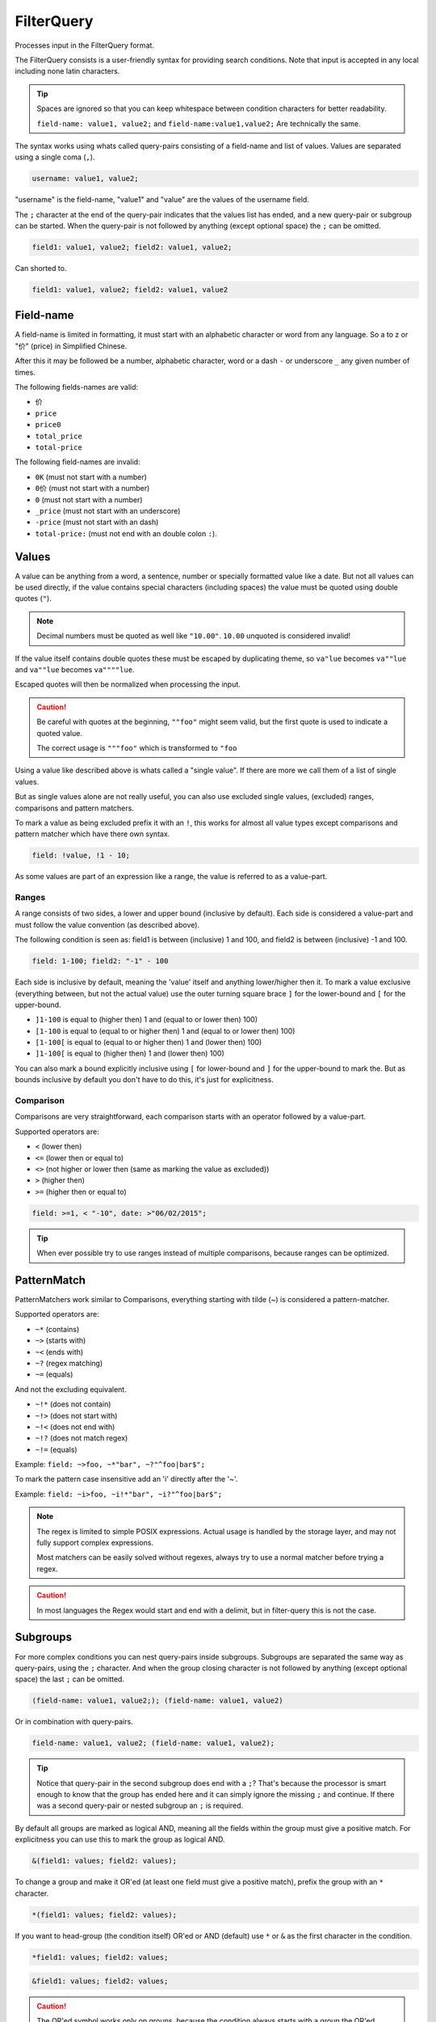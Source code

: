 .. index::
   single: input; FilterQuery

FilterQuery
===========

Processes input in the FilterQuery format.

The FilterQuery consists is a user-friendly syntax for providing search
conditions. Note that input is accepted in any local including none latin
characters.

.. tip::

    Spaces are ignored so that you can keep whitespace
    between condition characters for better readability.

    ``field-name: value1, value2;`` and ``field-name:value1,value2;``
    Are technically the same.

The syntax works using whats called query-pairs consisting of a
field-name and list of values. Values are separated using a single coma
(``,``).

.. code-block:: php

    username: value1, value2;

"username" is the field-name, "value1" and "value" are the values of the
username field.

The ``;`` character at the end of the query-pair indicates that the values
list has ended, and a new query-pair or subgroup can be started. When the
query-pair is not followed by anything (except optional space) the ``;`` can be omitted.

.. code-block:: php

    field1: value1, value2; field2: value1, value2;

Can shorted to.

.. code-block:: php

    field1: value1, value2; field2: value1, value2

Field-name
----------

A field-name is limited in formatting, it must start with an alphabetic
character or word from any language. So a to z or "价" (price) in
Simplified Chinese.

After this it may be followed be a number, alphabetic character, word
or a dash ``-`` or underscore ``_`` any given number of times.

The following fields-names are valid:

* ``价``
* ``price``
* ``price0``
* ``total_price``
* ``total-price``

The following field-names are invalid:

* ``0K`` (must not start with a number)
* ``0价`` (must not start with a number)
* ``0`` (must not start with a number)
* ``_price`` (must not start with an underscore)
* ``-price``  (must not start with an dash)
* ``total-price:`` (must not end with an double colon ``:``).

Values
------

A value can be anything from a word, a sentence, number or specially
formatted value like a date. But not all values can be used directly, if
the value contains special characters (including spaces) the value must
be quoted using double quotes (``"``).

.. note::

    Decimal numbers must be quoted as well like ``"10.00"``.
    ``10.00`` unquoted is considered invalid!

If the value itself contains double quotes these must be escaped by duplicating
theme, so ``va"lue`` becomes ``va""lue`` and ``va""lue`` becomes ``va""""lue``.

Escaped quotes will then be normalized when processing the input.

.. caution::

    Be careful with quotes at the beginning, ``""foo"`` might seem valid,
    but the first quote is used to indicate a quoted value.

    The correct usage is ``"""foo"`` which is transformed to ``"foo``

Using a value like described above is whats called a "single value".
If there are more we call them of a list of single values.

But as single values alone are not really useful, you can also use
excluded single values, (excluded) ranges, comparisons and pattern matchers.

To mark a value as being excluded prefix it with an ``!``, this works for
almost all value types except comparisons and pattern matcher which have
there own syntax.

.. code-block:: php

    field: !value, !1 - 10;

As some values are part of an expression like a range, the value is referred
to as a value-part.

Ranges
~~~~~~

A range consists of two sides, a lower and upper bound (inclusive by default).
Each side is considered a value-part and must follow the value convention
(as described above).

The following condition is seen as: field1 is between (inclusive) 1 and 100,
and field2 is between (inclusive) -1 and 100.

.. code-block:: php

    field: 1-100; field2: "-1" - 100

Each side is inclusive by default, meaning the 'value' itself and anything
lower/higher then it. To mark a value exclusive (everything between,
but not the actual value) use the outer turning square brace ``]`` for the
lower-bound and ``[`` for the upper-bound.

* ``]1-100`` is equal to (higher then) 1 and (equal to or lower then) 100)
* ``[1-100`` is equal to (equal to or higher then) 1 and (equal to or lower then) 100)
* ``[1-100[`` is equal to (equal to or higher then) 1 and (lower then) 100)
* ``]1-100[`` is equal to (higher then) 1 and (lower then) 100)

You can also mark a bound explicitly inclusive using ``[`` for lower-bound
and ``]`` for the upper-bound to mark the. But as bounds inclusive by
default you don't have to do this, it's just for explicitness.

Comparison
~~~~~~~~~~

Comparisons are very straightforward, each comparison starts with an operator
followed by a value-part.

Supported operators are:

* ``<`` (lower then)
* ``<=`` (lower then or equal to)
* ``<>`` (not higher or lower then (same as marking the value as excluded))
* ``>`` (higher then)
* ``>=`` (higher then or equal to)

.. code-block:: php

    field: >=1, < "-10", date: >"06/02/2015";

.. tip::

    When ever possible try to use ranges instead of multiple comparisons,
    because ranges can be optimized.

PatternMatch
------------

PatternMatchers work similar to Comparisons, everything starting
with tilde (~) is considered a pattern-matcher.

Supported operators are:

* ``~*`` (contains)
* ``~>`` (starts with)
* ``~<`` (ends with)
* ``~?`` (regex matching)
* ``~=`` (equals)

And not the excluding equivalent.

* ``~!*`` (does not contain)
* ``~!>`` (does not start with)
* ``~!<`` (does not end with)
* ``~!?`` (does not match regex)
* ``~!=`` (equals)

Example: ``field: ~>foo, ~*"bar", ~?"^foo|bar$";``

To mark the pattern case insensitive add an 'i' directly after the '~'.

Example: ``field: ~i>foo, ~i!*"bar", ~i?"^foo|bar$";``

.. note::

    The regex is limited to simple POSIX expressions. Actual usage is
    handled by the storage layer, and may not fully support complex expressions.

    Most matchers can be easily solved without regexes, always try to
    use a normal matcher before trying a regex.

.. caution::

    In most languages the Regex would start and end with a delimit,
    but in filter-query this is not the case.

Subgroups
---------

For more complex conditions you can nest query-pairs inside subgroups.
Subgroups are separated the same way as query-pairs, using the ``;``
character. And when the group closing character is not followed by anything
(except optional space) the last ``;`` can be omitted.

.. code-block:: php

    (field-name: value1, value2;); (field-name: value1, value2)

Or in combination with query-pairs.

.. code-block:: php

    field-name: value1, value2; (field-name: value1, value2);

.. tip::

    Notice that query-pair in the second subgroup does end with a ``;``?
    That's because the processor is smart enough to know that the group
    has ended here and it can simply ignore the missing ``;`` and continue.
    If there was a second query-pair or nested subgroup an ``;`` is required.

By default all groups are marked as logical AND, meaning all the fields
within the group must give a positive match. For explicitness you can use this
to mark the group as logical AND.

.. code-block:: php

    &(field1: values; field2: values);

To change a group and make it OR'ed (at least one field must give a positive
match), prefix the group with an ``*`` character.

.. code-block:: php

    *(field1: values; field2: values);

If you want to head-group (the condition itself) OR'ed or AND (default) use
``*`` or ``&`` as the first character in the condition.

.. code-block:: php

    *field1: values; field2: values;

.. code-block:: php

    &field1: values; field2: values;

.. caution::

    The OR'ed symbol works only on groups, because the condition always
    starts with a group the OR'ed symbol is only valid at the start of
    a condition or subgroup. So the following is invalid: ``is_admin: t; * enabled: f;``

    But this is valid: ``is_admin: t; *(enabled: f)`` and marks subgroup 0
    as OR'ed.
